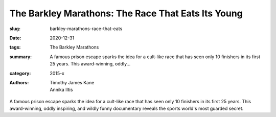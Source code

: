 The Barkley Marathons: The Race That Eats Its Young
###################################################

:slug: barkley-marathons-race-that-eats
:date: 2020-12-31
:tags: The Barkley Marathons
:summary: A famous prison escape sparks the idea for a cult-like race that has seen only 10 finishers in its first 25 years. This award-winning, oddly...
:category: 2015-x
:authors: Timothy James Kane;Annika Iltis

A famous prison escape sparks the idea for a cult-like race that has seen only 10 finishers in its first 25 years. This award-winning, oddly inspiring, and wildly funny documentary reveals the sports world's most guarded secret.
